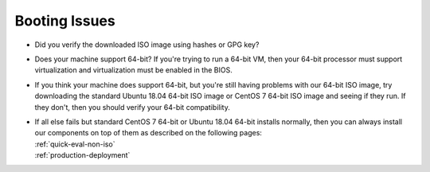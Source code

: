 .. _trouble-booting:

Booting Issues
==============

-  Did you verify the downloaded ISO image using hashes or GPG key?
-  Does your machine support 64-bit? If you're trying to run a 64-bit VM, then your 64-bit processor must support virtualization and virtualization must be enabled in the BIOS.
-  If you think your machine does support 64-bit, but you're still having problems with our 64-bit ISO image, try downloading the standard Ubuntu 18.04 64-bit ISO image or CentOS 7 64-bit ISO image and seeing if they run. If they don't, then you should verify your 64-bit compatibility.
-  | If all else fails but standard CentOS 7 64-bit or Ubuntu 18.04 64-bit installs normally, then you can always install our components on top of them as described on the following pages:
   | :ref:`quick-eval-non-iso`\ 
   | :ref:`production-deployment`
